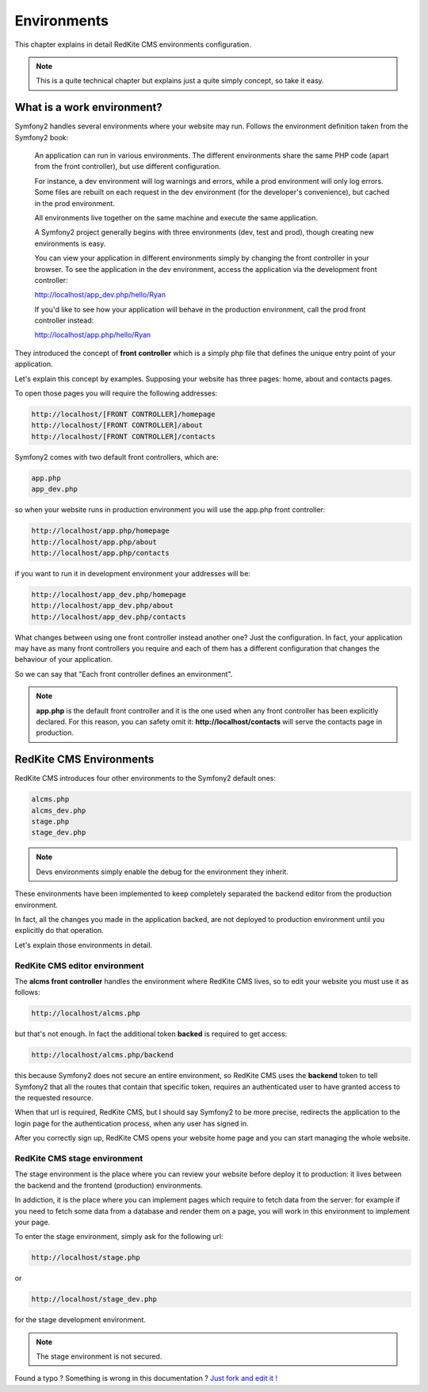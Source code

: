 Environments
============

This chapter explains in detail RedKite CMS environments configuration. 


.. note::

    This is a quite technical chapter but explains just a quite simply concept, so 
    take it easy.


What is a work environment?
---------------------------

Symfony2 handles several environments where your website may run. Follows the environment 
definition taken from the Symfony2 book:

    An application can run in various environments. The different environments share the same PHP code
    (apart from the front controller), but use different configuration. 

    For instance, a dev environment will
    log warnings and errors, while a prod environment will only log errors. Some files are rebuilt on each
    request in the dev environment (for the developer's convenience), but cached in the prod environment.
    
    All environments live together on the same machine and execute the same application.

    A Symfony2 project generally begins with three environments (dev, test and prod), though creating new
    environments is easy. 

    You can view your application in different environments simply by changing the
    front controller in your browser. To see the application in the dev environment, access the application
    via the development front controller:

    http://localhost/app_dev.php/hello/Ryan

    If you'd like to see how your application will behave in the production environment, call the prod front
    controller instead:    

    http://localhost/app.php/hello/Ryan
    
They introduced the concept of **front controller** which is a simply php file that 
defines the unique entry point of your application.

Let's explain this concept by examples. Supposing your website has three pages: home, 
about and contacts pages.

To open those pages you will require the following addresses:

.. code:: text

    http://localhost/[FRONT CONTROLLER]/homepage
    http://localhost/[FRONT CONTROLLER]/about
    http://localhost/[FRONT CONTROLLER]/contacts
    
Symfony2 comes with two default front controllers, which are:

.. code:: text

    app.php
    app_dev.php
    
so when your website runs in production environment you will use the app.php front controller:

.. code:: text

    http://localhost/app.php/homepage
    http://localhost/app.php/about
    http://localhost/app.php/contacts
    
if you want to run it in development environment your addresses will be:

.. code:: text

    http://localhost/app_dev.php/homepage
    http://localhost/app_dev.php/about
    http://localhost/app_dev.php/contacts
    
What changes between using one front controller instead another one? Just the configuration. 
In fact, your application may have as many front controllers you require and each of them 
has a different configuration that changes the behaviour of your application. 

So we can say that "Each front controller defines an environment".

.. note::

    **app.php** is the default front controller and it is the one used when any front
    controller has been explicitly declared. For this reason, you can safety omit it:
    **http://localhost/contacts** will serve the contacts page in production.
    

RedKite CMS Environments
---------------------------

RedKite CMS introduces four other environments to the Symfony2 default ones:

.. code:: text

    alcms.php
    alcms_dev.php
    stage.php
    stage_dev.php

.. note::

    Devs environments simply enable the debug for the environment they
    inherit.

These environments have been implemented to keep completely separated the 
backend editor from the production environment.

In fact, all the changes you made in the application backed, are not deployed to production 
environment until you explicitly do that operation.

Let's explain those environments in detail.

RedKite CMS editor environment
~~~~~~~~~~~~~~~~~~~~~~~~~~~~~~~~~
    
The **alcms front controller** handles the environment where RedKite CMS
lives, so to edit your website you must use it as follows:

.. code:: text

    http://localhost/alcms.php

but that's not enough. In fact the additional token **backed** is required to get 
access:

.. code:: text

    http://localhost/alcms.php/backend
    
this because Symfony2 does not secure an entire environment, so RedKite CMS uses
the **backend** token to tell Symfony2 that all the routes that contain that specific
token, requires an authenticated user to have granted access to the requested resource.

When that url is required, RedKite CMS, but I should say Symfony2 to be more precise, 
redirects the application to the login page for the authentication process, when 
any user has signed in. 

After you correctly sign up, RedKite CMS opens your website home page and you can
start managing the whole website.

RedKite CMS stage environment
~~~~~~~~~~~~~~~~~~~~~~~~~~~~~~~~

The stage environment is the place where you can review your website before deploy it
to production: it lives between the backend and the frontend (production) environments.

In addiction, it is the place where you can implement pages which require to fetch data
from the server: for example if you need to fetch some data from a database and render 
them on a page, you will work in this environment to implement your page.

To enter the stage environment, simply ask for the following url:

.. code:: text

    http://localhost/stage.php
    
or 

.. code:: text

    http://localhost/stage_dev.php
    
for the stage development environment.

.. note::

    The stage environment is not secured.
    
    
.. class:: fork-and-edit

Found a typo ? Something is wrong in this documentation ? `Just fork and edit it !`_

.. _`Just fork and edit it !`: https://github.com/alphalemon/alphalemon-docs
